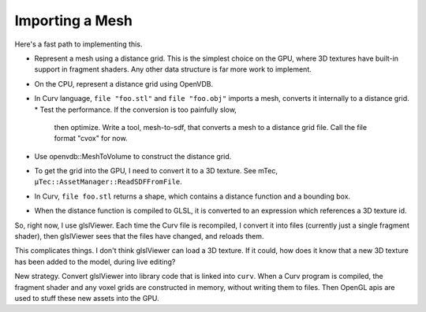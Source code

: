Importing a Mesh
================

Here's a fast path to implementing this.

* Represent a mesh using a distance grid.
  This is the simplest choice on the GPU, where 3D textures
  have built-in support in fragment shaders. Any other data
  structure is far more work to implement.
* On the CPU, represent a distance grid using OpenVDB.
* In Curv language, ``file "foo.stl"`` and ``file "foo.obj"``
  imports a mesh, converts it internally to a distance grid.
  * Test the performance. If the conversion is too painfully slow,
    then optimize. Write a tool, mesh-to-sdf, that converts a mesh
    to a distance grid file. Call the file format "cvox" for now.
* Use openvdb::MeshToVolume to construct the distance grid.
* To get the grid into the GPU, I need to convert it to a 3D texture.
  See mTec, ``µTec::AssetManager::ReadSDFFromFile``.
* In Curv, ``file foo.stl`` returns a shape,
  which contains a distance function and a bounding box.
* When the distance function is compiled to GLSL, it is converted to
  an expression which references a 3D texture id.

So, right now, I use glslViewer. Each time the Curv file is recompiled,
I convert it into files (currently just a single fragment shader),
then glslViewer sees that the files have changed, and reloads them.

This complicates things. I don't think glslViewer can load a 3D texture.
If it could, how does it know that a new 3D texture has been added to the
model, during live editing?

New strategy. Convert glslViewer into library code that is linked into ``curv``.
When a Curv program is compiled, the fragment shader and any voxel grids are
constructed in memory, without writing them to files. Then OpenGL apis are used
to stuff these new assets into the GPU.
